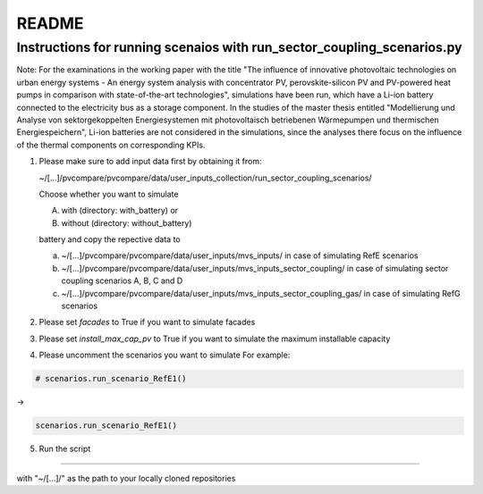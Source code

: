 README
~~~~~~

Instructions for running scenaios with run_sector_coupling_scenarios.py
=======================================================================

Note: For the examinations in the working paper with the title "The influence of innovative photovoltaic technologies on urban energy systems - An energy system analysis with concentrator PV, perovskite-silicon PV and PV-powered heat pumps in comparison with state-of-the-art technologies",
simulations have been run, which have a Li-ion battery connected to the electricity bus as a storage component.
In the studies of the master thesis entitled "Modellierung und Analyse von sektorgekoppelten Energiesystemen mit photovoltaisch betriebenen Wärmepumpen und thermischen Energiespeichern",
Li-ion batteries are not considered in the simulations, since the analyses there focus on the influence of the
thermal components on corresponding KPIs.

1. Please make sure to add input data first by obtaining it from:

   ~/[...]/pvcompare/pvcompare/data/user_inputs_collection/run_sector_coupling_scenarios/

   Choose whether you want to simulate

   A. with (directory: with_battery) or
   B. without (directory: without_battery)

   battery and copy the repective data to

   a. ~/[...]/pvcompare/pvcompare/data/user_inputs/mvs_inputs/ in case of simulating RefE scenarios
   b. ~/[...]/pvcompare/pvcompare/data/user_inputs/mvs_inputs_sector_coupling/ in case of simulating sector coupling scenarios A, B, C and D
   c. ~/[...]/pvcompare/pvcompare/data/user_inputs/mvs_inputs_sector_coupling_gas/ in case of simulating RefG scenarios

2. Please set `facades` to True if you want to simulate facades

3. Please set `install_max_cap_pv` to True if you want to simulate the maximum installable capacity

4. Please uncomment the scenarios you want to simulate
   For example:

.. code-block:: python


    # scenarios.run_scenario_RefE1()

->

.. code-block:: python

    scenarios.run_scenario_RefE1()

5. Run the script


====================================

with "~/[...]/" as the path to your locally cloned repositories

